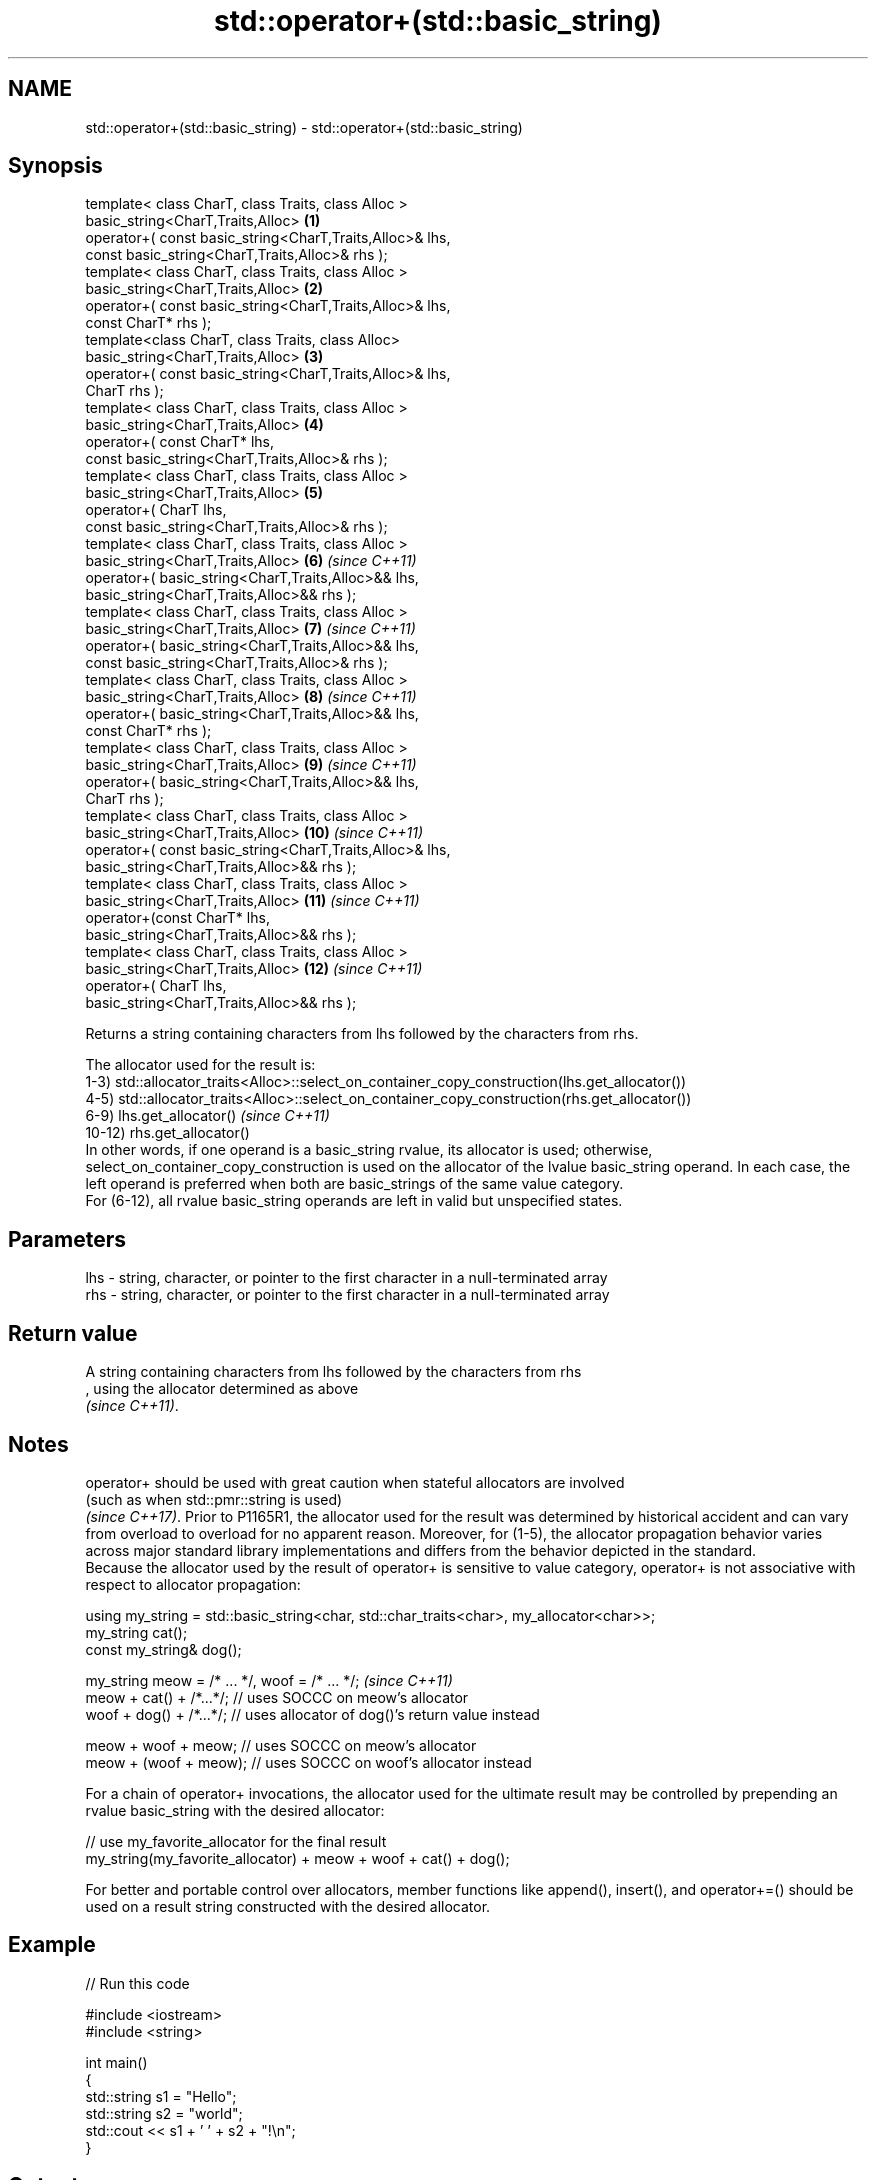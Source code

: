 .TH std::operator+(std::basic_string) 3 "2020.03.24" "http://cppreference.com" "C++ Standard Libary"
.SH NAME
std::operator+(std::basic_string) \- std::operator+(std::basic_string)

.SH Synopsis

  template< class CharT, class Traits, class Alloc >
  basic_string<CharT,Traits,Alloc>                        \fB(1)\fP
  operator+( const basic_string<CharT,Traits,Alloc>& lhs,
  const basic_string<CharT,Traits,Alloc>& rhs );
  template< class CharT, class Traits, class Alloc >
  basic_string<CharT,Traits,Alloc>                        \fB(2)\fP
  operator+( const basic_string<CharT,Traits,Alloc>& lhs,
  const CharT* rhs );
  template<class CharT, class Traits, class Alloc>
  basic_string<CharT,Traits,Alloc>                        \fB(3)\fP
  operator+( const basic_string<CharT,Traits,Alloc>& lhs,
  CharT rhs );
  template< class CharT, class Traits, class Alloc >
  basic_string<CharT,Traits,Alloc>                        \fB(4)\fP
  operator+( const CharT* lhs,
  const basic_string<CharT,Traits,Alloc>& rhs );
  template< class CharT, class Traits, class Alloc >
  basic_string<CharT,Traits,Alloc>                        \fB(5)\fP
  operator+( CharT lhs,
  const basic_string<CharT,Traits,Alloc>& rhs );
  template< class CharT, class Traits, class Alloc >
  basic_string<CharT,Traits,Alloc>                        \fB(6)\fP  \fI(since C++11)\fP
  operator+( basic_string<CharT,Traits,Alloc>&& lhs,
  basic_string<CharT,Traits,Alloc>&& rhs );
  template< class CharT, class Traits, class Alloc >
  basic_string<CharT,Traits,Alloc>                        \fB(7)\fP  \fI(since C++11)\fP
  operator+( basic_string<CharT,Traits,Alloc>&& lhs,
  const basic_string<CharT,Traits,Alloc>& rhs );
  template< class CharT, class Traits, class Alloc >
  basic_string<CharT,Traits,Alloc>                        \fB(8)\fP  \fI(since C++11)\fP
  operator+( basic_string<CharT,Traits,Alloc>&& lhs,
  const CharT* rhs );
  template< class CharT, class Traits, class Alloc >
  basic_string<CharT,Traits,Alloc>                        \fB(9)\fP  \fI(since C++11)\fP
  operator+( basic_string<CharT,Traits,Alloc>&& lhs,
  CharT rhs );
  template< class CharT, class Traits, class Alloc >
  basic_string<CharT,Traits,Alloc>                        \fB(10)\fP \fI(since C++11)\fP
  operator+( const basic_string<CharT,Traits,Alloc>& lhs,
  basic_string<CharT,Traits,Alloc>&& rhs );
  template< class CharT, class Traits, class Alloc >
  basic_string<CharT,Traits,Alloc>                        \fB(11)\fP \fI(since C++11)\fP
  operator+(const CharT* lhs,
  basic_string<CharT,Traits,Alloc>&& rhs );
  template< class CharT, class Traits, class Alloc >
  basic_string<CharT,Traits,Alloc>                        \fB(12)\fP \fI(since C++11)\fP
  operator+( CharT lhs,
  basic_string<CharT,Traits,Alloc>&& rhs );

  Returns a string containing characters from lhs followed by the characters from rhs.

  The allocator used for the result is:
  1-3) std::allocator_traits<Alloc>::select_on_container_copy_construction(lhs.get_allocator())
  4-5) std::allocator_traits<Alloc>::select_on_container_copy_construction(rhs.get_allocator())
  6-9) lhs.get_allocator()                                                                                                                                                                                                                                                                          \fI(since C++11)\fP
  10-12) rhs.get_allocator()
  In other words, if one operand is a basic_string rvalue, its allocator is used; otherwise, select_on_container_copy_construction is used on the allocator of the lvalue basic_string operand. In each case, the left operand is preferred when both are basic_strings of the same value category.
  For (6-12), all rvalue basic_string operands are left in valid but unspecified states.


.SH Parameters


  lhs - string, character, or pointer to the first character in a null-terminated array
  rhs - string, character, or pointer to the first character in a null-terminated array


.SH Return value

  A string containing characters from lhs followed by the characters from rhs
  , using the allocator determined as above
  \fI(since C++11)\fP.


.SH Notes

  operator+ should be used with great caution when stateful allocators are involved
  (such as when std::pmr::string is used)
  \fI(since C++17)\fP. Prior to P1165R1, the allocator used for the result was determined by historical accident and can vary from overload to overload for no apparent reason. Moreover, for (1-5), the allocator propagation behavior varies across major standard library implementations and differs from the behavior depicted in the standard.
  Because the allocator used by the result of operator+ is sensitive to value category, operator+ is not associative with respect to allocator propagation:

    using my_string = std::basic_string<char, std::char_traits<char>, my_allocator<char>>;
    my_string cat();
    const my_string& dog();

    my_string meow = /* ... */, woof = /* ... */;                                                                                                                                                                                                                                                                                              \fI(since C++11)\fP
    meow + cat() + /*...*/; // uses SOCCC on meow's allocator
    woof + dog() + /*...*/; // uses allocator of dog()'s return value instead

    meow + woof + meow; // uses SOCCC on meow's allocator
    meow + (woof + meow); // uses SOCCC on woof's allocator instead

  For a chain of operator+ invocations, the allocator used for the ultimate result may be controlled by prepending an rvalue basic_string with the desired allocator:

    // use my_favorite_allocator for the final result
    my_string(my_favorite_allocator) + meow + woof + cat() + dog();

  For better and portable control over allocators, member functions like append(), insert(), and operator+=() should be used on a result string constructed with the desired allocator.


.SH Example

  
// Run this code

    #include <iostream>
    #include <string>

    int main()
    {
        std::string s1 = "Hello";
        std::string s2 = "world";
        std::cout << s1 + ' ' + s2 + "!\\n";
    }

.SH Output:

    Hello world!


  Defect reports

  The following behavior-changing defect reports were applied retroactively to previously published C++ standards.

  DR      Applied to Behavior as published                               Correct behavior
  P1165R1 C++11      allocator propagation is haphazard and inconsistent made more consistent


.SH See also


             appends characters to the end
  operator+= \fI(public member function)\fP
             appends characters to the end
  append     \fI(public member function)\fP
             inserts characters
  insert     \fI(public member function)\fP




